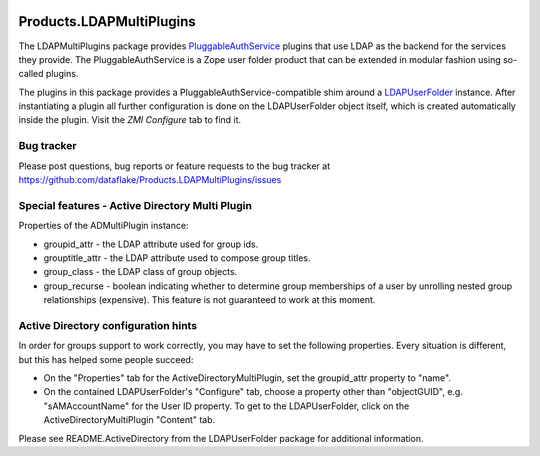 .. image:: https://github.com/dataflake/Products.LDAPMultiPlugins/actions/workflows/tests.yml/badge.svg?branch=3.x
   :target: https://github.com/dataflake/Products.LDAPMultiPlugins/actions/workflows/tests.yml
   :alt: Automated test results

.. image:: https://coveralls.io/repos/github/dataflake/Products.LDAPMultiPlugins/badge.svg?branch=3.x
   :target: https://coveralls.io/github/dataflake/Products.LDAPMultiPlugins?branch=3.x
   :alt: Test coverage

.. image:: https://img.shields.io/pypi/v/Products.LDAPMultiPlugins.svg
   :target: https://pypi.python.org/pypi/Products.LDAPMultiPlugins
   :alt: Current version on PyPI

.. image:: https://img.shields.io/pypi/pyversions/Products.LDAPMultiPlugins.svg
   :target: https://pypi.org/project/Products.LDAPMultiPlugins
   :alt: Supported Python versions


===========================
 Products.LDAPMultiPlugins
===========================

The LDAPMultiPlugins package provides `PluggableAuthService
<https://productspluggableauthservice.readthedocs.io>`_ plugins that use
LDAP as the backend for the services they provide. The PluggableAuthService
is a Zope user folder product that can be extended in modular fashion using
so-called plugins.

The plugins in this package provides a PluggableAuthService-compatible shim
around a `LDAPUserFolder <https://productsldapuserfolder.readthedocs.io>`_
instance. After instantiating a plugin all further configuration is done on the
LDAPUserFolder object itself, which is created automatically inside the plugin.
Visit the `ZMI` `Configure` tab to find it.


Bug tracker
===========
Please post questions, bug reports or feature requests to the bug tracker
at https://github.com/dataflake/Products.LDAPMultiPlugins/issues


Special features - Active Directory Multi Plugin
================================================

Properties of the ADMultiPlugin instance:

- groupid_attr - the LDAP attribute used for group ids.

- grouptitle_attr - the LDAP attribute used to compose group titles.

- group_class - the LDAP class of group objects.

- group_recurse - boolean indicating whether to determine group
  memberships of a user by unrolling nested group relationships
  (expensive). This feature is not guaranteed to work at this moment.


Active Directory configuration hints
====================================

In order for groups support to work correctly, you may have to set the
following properties. Every situation is different, but this has helped
some people succeed:

- On the "Properties" tab for the ActiveDirectoryMultiPlugin, set the
  groupid_attr property to "name".

- On the contained LDAPUserFolder's "Configure" tab, choose a 
  property other than "objectGUID", e.g. "sAMAccountName" for the
  User ID property. To get to the LDAPUserFolder, click on the
  ActiveDirectoryMultiPlugin "Content" tab.

Please see README.ActiveDirectory from the LDAPUserFolder package for
additional information.

